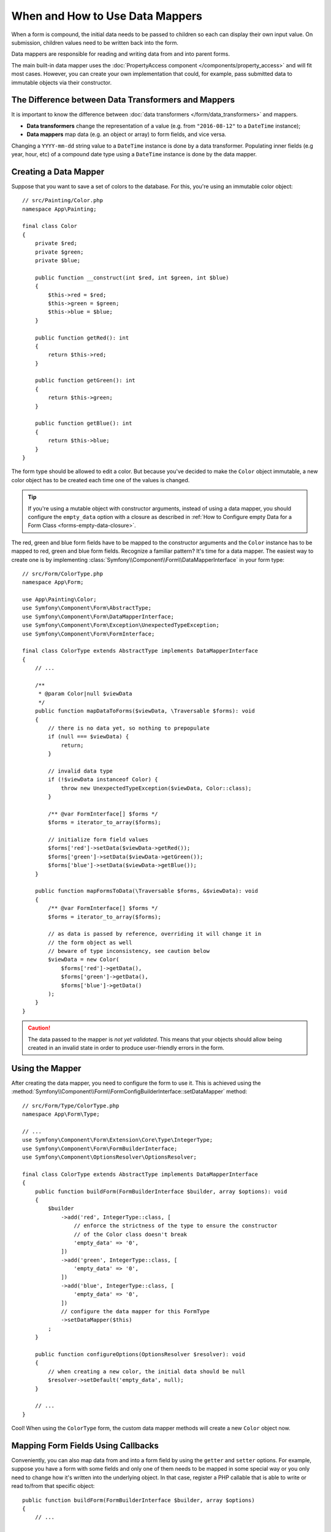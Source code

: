 .. index::
    single: Form; Data mappers

When and How to Use Data Mappers
================================

When a form is compound, the initial data needs to be passed to children so each can display their
own input value. On submission, children values need to be written back into the form.

Data mappers are responsible for reading and writing data from and into parent forms.

The main built-in data mapper uses the :doc:`PropertyAccess component </components/property_access>`
and will fit most cases. However, you can create your own implementation that
could, for example, pass submitted data to immutable objects via their constructor.

The Difference between Data Transformers and Mappers
----------------------------------------------------

It is important to know the difference between
:doc:`data transformers </form/data_transformers>` and mappers.

* **Data transformers** change the representation of a value (e.g. from
  ``"2016-08-12"`` to a ``DateTime`` instance);
* **Data mappers** map data (e.g. an object or array) to form fields, and vice versa.

Changing a ``YYYY-mm-dd`` string value to a ``DateTime`` instance is done by a
data transformer. Populating inner fields (e.g year, hour, etc) of a compound date type using
a ``DateTime`` instance is done by the data mapper.

Creating a Data Mapper
----------------------

Suppose that you want to save a set of colors to the database. For this, you're
using an immutable color object::

    // src/Painting/Color.php
    namespace App\Painting;

    final class Color
    {
        private $red;
        private $green;
        private $blue;

        public function __construct(int $red, int $green, int $blue)
        {
            $this->red = $red;
            $this->green = $green;
            $this->blue = $blue;
        }

        public function getRed(): int
        {
            return $this->red;
        }

        public function getGreen(): int
        {
            return $this->green;
        }

        public function getBlue(): int
        {
            return $this->blue;
        }
    }

The form type should be allowed to edit a color. But because you've decided to
make the ``Color`` object immutable, a new color object has to be created each time
one of the values is changed.

.. tip::

    If you're using a mutable object with constructor arguments, instead of
    using a data mapper, you should configure the ``empty_data`` option with a closure
    as described in
    :ref:`How to Configure empty Data for a Form Class <forms-empty-data-closure>`.

The red, green and blue form fields have to be mapped to the constructor
arguments and the ``Color`` instance has to be mapped to red, green and blue
form fields. Recognize a familiar pattern? It's time for a data mapper. The
easiest way to create one is by implementing :class:`Symfony\\Component\\Form\\DataMapperInterface`
in your form type::

    // src/Form/ColorType.php
    namespace App\Form;

    use App\Painting\Color;
    use Symfony\Component\Form\AbstractType;
    use Symfony\Component\Form\DataMapperInterface;
    use Symfony\Component\Form\Exception\UnexpectedTypeException;
    use Symfony\Component\Form\FormInterface;

    final class ColorType extends AbstractType implements DataMapperInterface
    {
        // ...

        /**
         * @param Color|null $viewData
         */
        public function mapDataToForms($viewData, \Traversable $forms): void
        {
            // there is no data yet, so nothing to prepopulate
            if (null === $viewData) {
                return;
            }

            // invalid data type
            if (!$viewData instanceof Color) {
                throw new UnexpectedTypeException($viewData, Color::class);
            }

            /** @var FormInterface[] $forms */
            $forms = iterator_to_array($forms);

            // initialize form field values
            $forms['red']->setData($viewData->getRed());
            $forms['green']->setData($viewData->getGreen());
            $forms['blue']->setData($viewData->getBlue());
        }

        public function mapFormsToData(\Traversable $forms, &$viewData): void
        {
            /** @var FormInterface[] $forms */
            $forms = iterator_to_array($forms);

            // as data is passed by reference, overriding it will change it in
            // the form object as well
            // beware of type inconsistency, see caution below
            $viewData = new Color(
                $forms['red']->getData(),
                $forms['green']->getData(),
                $forms['blue']->getData()
            );
        }
    }

.. caution::

    The data passed to the mapper is *not yet validated*. This means that your
    objects should allow being created in an invalid state in order to produce
    user-friendly errors in the form.

Using the Mapper
----------------

After creating the data mapper, you need to configure the form to use it. This is
achieved using the :method:`Symfony\\Component\\Form\\FormConfigBuilderInterface::setDataMapper`
method::

    // src/Form/Type/ColorType.php
    namespace App\Form\Type;

    // ...
    use Symfony\Component\Form\Extension\Core\Type\IntegerType;
    use Symfony\Component\Form\FormBuilderInterface;
    use Symfony\Component\OptionsResolver\OptionsResolver;

    final class ColorType extends AbstractType implements DataMapperInterface
    {
        public function buildForm(FormBuilderInterface $builder, array $options): void
        {
            $builder
                ->add('red', IntegerType::class, [
                    // enforce the strictness of the type to ensure the constructor
                    // of the Color class doesn't break
                    'empty_data' => '0',
                ])
                ->add('green', IntegerType::class, [
                    'empty_data' => '0',
                ])
                ->add('blue', IntegerType::class, [
                    'empty_data' => '0',
                ])
                // configure the data mapper for this FormType
                ->setDataMapper($this)
            ;
        }

        public function configureOptions(OptionsResolver $resolver): void
        {
            // when creating a new color, the initial data should be null
            $resolver->setDefault('empty_data', null);
        }

        // ...
    }

Cool! When using the ``ColorType`` form, the custom data mapper methods will
create a new ``Color`` object now.

Mapping Form Fields Using Callbacks
-----------------------------------

Conveniently, you can also map data from and into a form field by using the
``getter`` and ``setter`` options. For example, suppose you have a form with some
fields and only one of them needs to be mapped in some special way or you only
need to change how it's written into the underlying object. In that case, register
a PHP callable that is able to write or read to/from that specific object::

    public function buildForm(FormBuilderInterface $builder, array $options)
    {
        // ...

        $builder->add('state', ChoiceType::class, [
            'choices' => [
                'active' => true,
                'paused' => false,
            ],
            'getter' => function (Task $task, FormInterface $form): bool {
                return !$task->isCancelled() && !$task->isPaused();
            },
            'setter' => function (Task &$task, bool $state, FormInterface $form): void {
                if ($state) {
                    $task->activate();
                } else {
                    $task->pause();
                }
            },
        ]);
    }

If available, these options have priority over the property path accessor and
the default data mapper will still use the :doc:`PropertyAccess component </components/property_access>`
for the other form fields.

.. versionadded:: 5.2

    The ``getter`` and ``setter`` options were introduced in Symfony 5.2.

.. caution::

    When a form has the ``inherit_data`` option set to ``true``, it does not use the data mapper and
    lets its parent map inner values.
